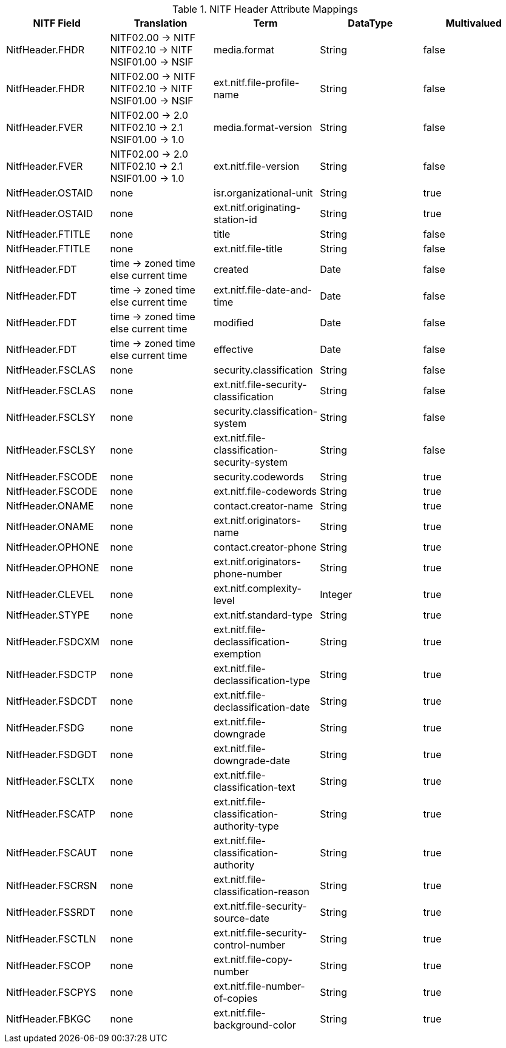 :title: NITF Header Attribute Mappings
:type: subAppendix
:parent: Metadata Attributes
:status: published
:summary: NITF Header Attribute Mappings.

.[[NITF_Header_Attribute_Mappings]]NITF Header Attribute Mappings
[cols="5" options="header"]
|===

|NITF Field
|Translation
|Term
|DataType
|Multivalued

|NitfHeader.FHDR
|NITF02.00 -> NITF +
NITF02.10 -> NITF +
NSIF01.00 -> NSIF
|media.format
|String
|false

|NitfHeader.FHDR
|NITF02.00 -> NITF +
NITF02.10 -> NITF +
NSIF01.00 -> NSIF
|ext.nitf.file-profile-name
|String
|false

|NitfHeader.FVER
|NITF02.00 -> 2.0 +
NITF02.10 -> 2.1 +
NSIF01.00 -> 1.0
|media.format-version
|String
|false

|NitfHeader.FVER
|NITF02.00 -> 2.0 +
NITF02.10 -> 2.1 +
NSIF01.00 -> 1.0
|ext.nitf.file-version
|String
|false

|NitfHeader.OSTAID
|none
|isr.organizational-unit
|String
|true

|NitfHeader.OSTAID
|none
|ext.nitf.originating-station-id
|String
|true

|NitfHeader.FTITLE
|none
|title
|String
|false

|NitfHeader.FTITLE
|none
|ext.nitf.file-title
|String
|false

|NitfHeader.FDT
|time -> zoned time +
else current time
|created
|Date
|false

|NitfHeader.FDT
|time -> zoned time +
else current time
|ext.nitf.file-date-and-time
|Date
|false

|NitfHeader.FDT
|time -> zoned time +
else current time
|modified
|Date
|false

|NitfHeader.FDT
|time -> zoned time +
else current time
|effective
|Date
|false

|NitfHeader.FSCLAS
|none
|security.classification
|String
|false

|NitfHeader.FSCLAS
|none
|ext.nitf.file-security-classification
|String
|false

|NitfHeader.FSCLSY
|none
|security.classification-system
|String
|false

|NitfHeader.FSCLSY
|none
|ext.nitf.file-classification-security-system
|String
|false

|NitfHeader.FSCODE
|none
|security.codewords
|String
|true

|NitfHeader.FSCODE
|none
|ext.nitf.file-codewords
|String
|true

// TODO CAL-348 Document NITF to DDF Catalog Taxonomy Security Mappings
//|NitfHeader.FSCTLH
//|TODO
//|security.dissemination-controls
//|String
//|true

// TODO CAL-348 Document NITF to DDF Catalog Taxonomy Security Mappings
//|NitfHeader.FSCTLH
//|TODO
//|ext.nitf.file-control-and-handling
//|String
//|true

// TODO CAL-348 Document NITF to DDF Catalog Taxonomy Security Mappings
//|NitfHeader.FSREL
//|TODO
//|security.releasability
//|String
//|true

// TODO CAL-348 Document NITF to DDF Catalog Taxonomy Security Mappings
//|NitfHeader.FSREL
//|TODO
//|ext.nitf.file-releasing-instructions
//|String
//|true

|NitfHeader.ONAME
|none
|contact.creator-name
|String
|true

|NitfHeader.ONAME
|none
|ext.nitf.originators-name
|String
|true

|NitfHeader.OPHONE
|none
|contact.creator-phone
|String
|true

|NitfHeader.OPHONE
|none
|ext.nitf.originators-phone-number
|String
|true

|NitfHeader.CLEVEL
|none
|ext.nitf.complexity-level
|Integer
|true

|NitfHeader.STYPE
|none
|ext.nitf.standard-type
|String
|true

|NitfHeader.FSDCXM
|none
|ext.nitf.file-declassification-exemption
|String
|true

|NitfHeader.FSDCTP
|none
|ext.nitf.file-declassification-type
|String
|true

|NitfHeader.FSDCDT
|none
|ext.nitf.file-declassification-date
|String
|true

|NitfHeader.FSDG
|none
|ext.nitf.file-downgrade
|String
|true

|NitfHeader.FSDGDT
|none
|ext.nitf.file-downgrade-date
|String
|true

|NitfHeader.FSCLTX
|none
|ext.nitf.file-classification-text
|String
|true

|NitfHeader.FSCATP
|none
|ext.nitf.file-classification-authority-type
|String
|true

|NitfHeader.FSCAUT
|none
|ext.nitf.file-classification-authority
|String
|true

|NitfHeader.FSCRSN
|none
|ext.nitf.file-classification-reason
|String
|true

|NitfHeader.FSSRDT
|none
|ext.nitf.file-security-source-date
|String
|true

|NitfHeader.FSCTLN
|none
|ext.nitf.file-security-control-number
|String
|true

|NitfHeader.FSCOP
|none
|ext.nitf.file-copy-number
|String
|true

|NitfHeader.FSCPYS
|none
|ext.nitf.file-number-of-copies
|String
|true

|NitfHeader.FBKGC
|none
|ext.nitf.file-background-color
|String
|true

|===
